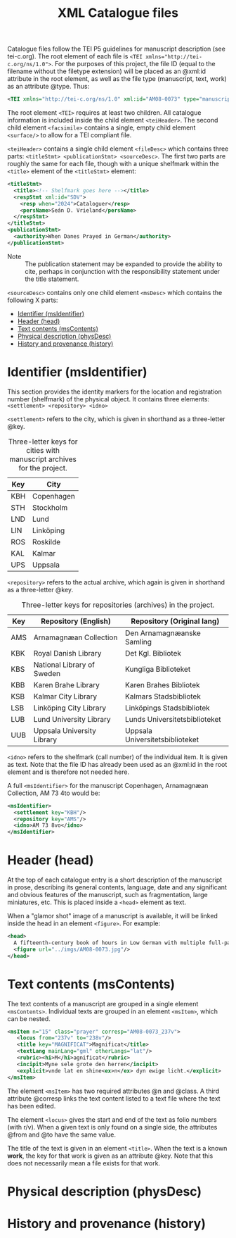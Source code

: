 #+TITLE: XML Catalogue files

Catalogue files follow the TEI P5 guidelines for manuscript description (see tei-c.org). The root element of each file is ~<TEI xmlns="http://tei-c.org/ns/1.0">~. For the purposes of this project, the file ID (equal to the filename without the filetype extension) will be placed as an @xml:id attribute in the root element, as well as the file type (manuscript, text, work) as an attribute @type. Thus:

#+BEGIN_src xml
<TEI xmlns="http://tei-c.org/ns/1.0" xml:id="AM08-0073" type="manuscript">
#+END_src


The root element ~<TEI>~ requires at least two children. All catalogue information is included inside the child element ~<teiHeader>~. The second child element ~<facsimile>~ contains a single, empty child element ~<surface/>~ to allow for a TEI compliant file.

~<teiHeader>~ contains a single child element ~<fileDesc>~ which contains three parts: ~<titleStmt> <publicationStmt> <sourceDesc>~. The first two parts are roughly the same for each file, though with a unique shelfmark within the ~<title>~ element of the ~<titleStmt>~ element:

#+BEGIN_SRC xml
<titleStmt>
  <title><!-- Shelfmark goes here --></title>
  <respStmt xml:id="SDV">
    <resp when="2024">Cataloguer</resp>
    <persName>Seán D. Vrieland</persName>
  </respStmt>
</titleStmt>
<publicationStmt>
  <authority>When Danes Prayed in German</authority>
</publicationStmt>
#+END_SRC

- Note :: The publication statement may be expanded to provide the ability to cite, perhaps in conjunction with the responsibility statement under the title statement.

~<sourceDesc>~ contains only one child element ~<msDesc>~ which contains the following X parts:

- [[#identifier-msidentifier][Identifier (msIdentifier)]]
- [[#header-head][Header (head)]]
- [[#text-contents-mscontents][Text contents (msContents)]]
- [[#physical-descriptin-physdesc][Physical description (physDesc)]]
- [[#history-and-provenance-history][History and provenance (history)]]

* Identifier (msIdentifier)
This section provides the identity markers for the location and registration number (shelfmark) of the physical object. It contains three elements: ~<settlement> <repository> <idno>~

~<settlement>~ refers to the city, which is given in shorthand as a three-letter @key.

#+CAPTION: Three-letter keys for cities with manuscript archives for the project.
|-----|------------|
| Key | City       |
|-----|------------|
| KBH | Copenhagen |
| STH | Stockholm  |
| LND | Lund       |
| LIN | Linköping  |
| ROS | Roskilde   |
| KAL | Kalmar     |
| UPS | Uppsala    |
|-----|------------|

~<repository>~ refers to the actual archive, which again is given in shorthand as a three-letter @key.

#+CAPTION: Three-letter keys for repositories (archives) in the project.
|-----|----------------------------|---------------------------------|
| Key | Repository (English)       | Repository (Original lang)      |
|-----|----------------------------|---------------------------------|
| AMS | Arnamagnæan Collection     | Den Arnamagnæanske Samling      |
| KBK | Royal Danish Library       | Det Kgl. Bibliotek              |     
| KBS | National Library of Sweden | Kungliga Biblioteket            |
| KBB | Karen Brahe Library        | Karen Brahes Bibliotek          |
| KSB | Kalmar City Library        | Kalmars Stadsbibliotek          |
| LSB | Linköping City Library     | Linköpings Stadsbibliotek       |
| LUB | Lund University Library    | Lunds Universitetsbiblioteket   |
| UUB | Uppsala University Library | Uppsala Universitetsbiblioteket |
|-----|----------------------------|---------------------------------|

~<idno>~ refers to the shelfmark (call number) of the individual item. It is given as text. Note that the file ID has already been used as an @xml:id in the root element and is therefore not needed here.

A full ~<msIdentifier>~ for the manuscript Copenhagen, Arnamagnæan Collection, AM 73 4to would be:

#+BEGIN_SRC xml
<msIdentifier>
  <settlement key="KBH"/>
  <repository key="AMS"/>
  <idno>AM 73 8vo</idno>
</msIdentifier>
#+END_SRC

* Header (head)
At the top of each catalogue entry is a short description of the manuscript in prose, describing its general contents, language, date and any significant and obvious features of the manuscript, such as fragmentation, large miniatures, etc. This is placed inside a ~<head>~ element as text.

When a "glamor shot" image of a manuscript is available, it will be linked inside the head in an element ~<figure>~. For example:

#+BEGIN_SRC xml
<head>
  A fifteenth-century book of hours in Low German with multiple full-page miniatures. It contains added prayers in Danish.
  <figure url="../imgs/AM08-0073.jpg"/>
</head>
#+END_SRC

* Text contents (msContents)
The text contents of a manuscript are grouped in a single element ~<msContents>~. Individual texts are grouped in an element ~<msItem>~, which can be nested.

#+BEGIN_src xml 
<msItem n="15" class="prayer" corresp="AM08-0073_237v">
   <locus from="237v" to="238v"/>
   <title key="MAGNIFICAT">Magnificat</title>
   <textLang mainLang="gml" otherLangs="lat"/>
   <rubric><hi>M</hi>agnificat</rubric>
   <incipit>Myne sele grote den herren</incipit>
   <explicit>vnde lat en shine<ex>n</ex> dyn ewige licht.</explicit>
</msItem>
#+END_src

The element ~<msItem>~ has two required attributes @n and @class. A third attribute @corresp links the text content listed to a text file where the text has been edited.

The element ~<locus>~ gives the start and end of the text as folio numbers (with r/v). When a given text is only found on a single side, the attributes @from and @to have the same value.

The title of the text is given in an element ~<title>~. When the text is a known *work*, the key for that work is given as an attribute @key. Note that this does not necessarily mean a file exists for that work.
* Physical description (physDesc)
* History and provenance (history)
#+NAME: #history
